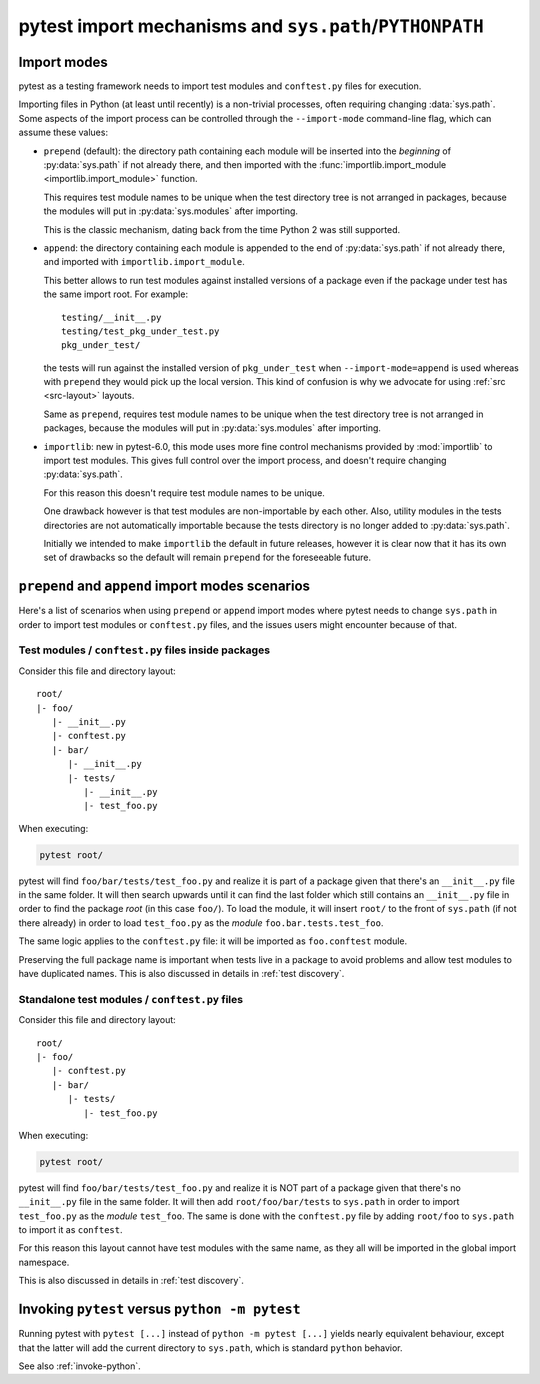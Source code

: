 .. _pythonpath:

pytest import mechanisms and ``sys.path``/``PYTHONPATH``
========================================================

.. _`import-modes`:

Import modes
------------

pytest as a testing framework needs to import test modules and ``conftest.py`` files for execution.

Importing files in Python (at least until recently) is a non-trivial processes, often requiring
changing :data:`sys.path`. Some aspects of the
import process can be controlled through the ``--import-mode`` command-line flag, which can assume
these values:

* ``prepend`` (default): the directory path containing each module will be inserted into the *beginning*
  of :py:data:`sys.path` if not already there, and then imported with the :func:`importlib.import_module <importlib.import_module>` function.

  This requires test module names to be unique when the test directory tree is not arranged in
  packages, because the modules will put in :py:data:`sys.modules` after importing.

  This is the classic mechanism, dating back from the time Python 2 was still supported.

* ``append``: the directory containing each module is appended to the end of :py:data:`sys.path` if not already
  there, and imported with ``importlib.import_module``.

  This better allows to run test modules against installed versions of a package even if the
  package under test has the same import root. For example:

  ::

        testing/__init__.py
        testing/test_pkg_under_test.py
        pkg_under_test/

  the tests will run against the installed version
  of ``pkg_under_test`` when ``--import-mode=append`` is used whereas
  with ``prepend`` they would pick up the local version. This kind of confusion is why
  we advocate for using :ref:`src <src-layout>` layouts.

  Same as ``prepend``, requires test module names to be unique when the test directory tree is
  not arranged in packages, because the modules will put in :py:data:`sys.modules` after importing.

* ``importlib``: new in pytest-6.0, this mode uses more fine control mechanisms provided by :mod:`importlib` to import test modules. This gives full control over the import process, and doesn't require changing :py:data:`sys.path`.

  For this reason this doesn't require test module names to be unique.

  One drawback however is that test modules are non-importable by each other. Also,  utility
  modules in the tests directories are not automatically importable because the tests directory is no longer
  added to :py:data:`sys.path`.

  Initially we intended to make ``importlib`` the default in future releases, however it is clear now that
  it has its own set of drawbacks so the default will remain ``prepend`` for the foreseeable future.

.. seealso::

    The :confval:`pythonpath` configuration variable.


``prepend`` and ``append`` import modes scenarios
-------------------------------------------------

Here's a list of scenarios when using ``prepend`` or ``append`` import modes where pytest needs to
change ``sys.path`` in order to import test modules or ``conftest.py`` files, and the issues users
might encounter because of that.

Test modules / ``conftest.py`` files inside packages
^^^^^^^^^^^^^^^^^^^^^^^^^^^^^^^^^^^^^^^^^^^^^^^^^^^^

Consider this file and directory layout::

    root/
    |- foo/
       |- __init__.py
       |- conftest.py
       |- bar/
          |- __init__.py
          |- tests/
             |- __init__.py
             |- test_foo.py


When executing:

.. code-block:: bash

    pytest root/

pytest will find ``foo/bar/tests/test_foo.py`` and realize it is part of a package given that
there's an ``__init__.py`` file in the same folder. It will then search upwards until it can find the
last folder which still contains an ``__init__.py`` file in order to find the package *root* (in
this case ``foo/``). To load the module, it will insert ``root/``  to the front of
``sys.path`` (if not there already) in order to load
``test_foo.py`` as the *module* ``foo.bar.tests.test_foo``.

The same logic applies to the ``conftest.py`` file: it will be imported as ``foo.conftest`` module.

Preserving the full package name is important when tests live in a package to avoid problems
and allow test modules to have duplicated names. This is also discussed in details in
:ref:`test discovery`.

Standalone test modules / ``conftest.py`` files
^^^^^^^^^^^^^^^^^^^^^^^^^^^^^^^^^^^^^^^^^^^^^^^

Consider this file and directory layout::

    root/
    |- foo/
       |- conftest.py
       |- bar/
          |- tests/
             |- test_foo.py


When executing:

.. code-block:: bash

    pytest root/

pytest will find ``foo/bar/tests/test_foo.py`` and realize it is NOT part of a package given that
there's no ``__init__.py`` file in the same folder. It will then add ``root/foo/bar/tests`` to
``sys.path`` in order to import ``test_foo.py`` as the *module* ``test_foo``. The same is done
with the ``conftest.py`` file by adding ``root/foo`` to ``sys.path`` to import it as ``conftest``.

For this reason this layout cannot have test modules with the same name, as they all will be
imported in the global import namespace.

This is also discussed in details in :ref:`test discovery`.

.. _`pytest vs python -m pytest`:

Invoking ``pytest`` versus ``python -m pytest``
-----------------------------------------------

Running pytest with ``pytest [...]`` instead of ``python -m pytest [...]`` yields nearly
equivalent behaviour, except that the latter will add the current directory to ``sys.path``, which
is standard ``python`` behavior.

See also :ref:`invoke-python`.
